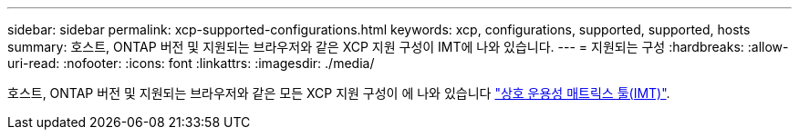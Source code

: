 ---
sidebar: sidebar 
permalink: xcp-supported-configurations.html 
keywords: xcp, configurations, supported, supported, hosts 
summary: 호스트, ONTAP 버전 및 지원되는 브라우저와 같은 XCP 지원 구성이 IMT에 나와 있습니다. 
---
= 지원되는 구성
:hardbreaks:
:allow-uri-read: 
:nofooter: 
:icons: font
:linkattrs: 
:imagesdir: ./media/


[role="lead"]
호스트, ONTAP 버전 및 지원되는 브라우저와 같은 모든 XCP 지원 구성이 에 나와 있습니다 link:https://mysupport.netapp.com/matrix/["상호 운용성 매트릭스 툴(IMT)"^].
